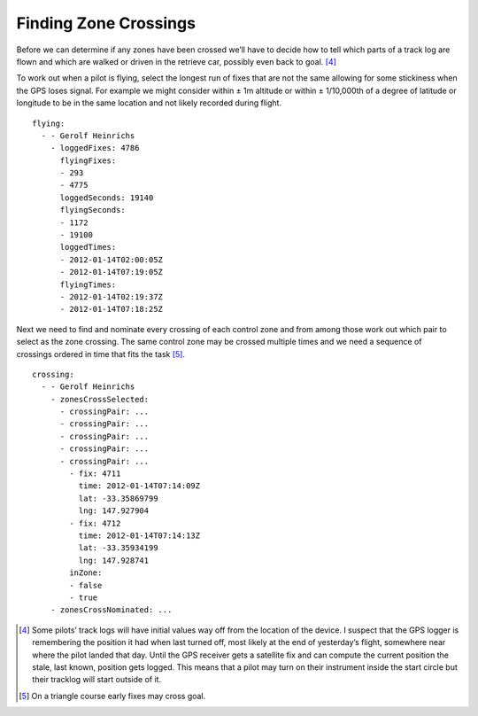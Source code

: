Finding Zone Crossings
----------------------

Before we can determine if any zones have been crossed we’ll have to
decide how to tell which parts of a track log are flown and which are
walked or driven in the retrieve car, possibly even back to goal. [4]_

To work out when a pilot is flying, select the longest run of fixes that
are not the same allowing for some stickiness when the GPS loses signal.
For example we might consider within ± 1m altitude or within ±
1/10,000th of a degree of latitude or longitude to be in the same
location and not likely recorded during flight.

::

    flying:
      - - Gerolf Heinrichs
        - loggedFixes: 4786
          flyingFixes:
          - 293
          - 4775
          loggedSeconds: 19140
          flyingSeconds:
          - 1172
          - 19100
          loggedTimes:
          - 2012-01-14T02:00:05Z
          - 2012-01-14T07:19:05Z
          flyingTimes:
          - 2012-01-14T02:19:37Z
          - 2012-01-14T07:18:25Z

Next we need to find and nominate every crossing of each control zone
and from among those work out which pair to select as the zone crossing.
The same control zone may be crossed multiple times and we need a
sequence of crossings ordered in time that fits the task [5]_.

::

    crossing:
      - - Gerolf Heinrichs
        - zonesCrossSelected:
          - crossingPair: ...
          - crossingPair: ...
          - crossingPair: ...
          - crossingPair: ...
          - crossingPair: ...
            - fix: 4711
              time: 2012-01-14T07:14:09Z
              lat: -33.35869799
              lng: 147.927904
            - fix: 4712
              time: 2012-01-14T07:14:13Z
              lat: -33.35934199
              lng: 147.928741
            inZone:
            - false
            - true
        - zonesCrossNominated: ...

.. [4]
   Some pilots’ track logs will have initial values way off from the
   location of the device. I suspect that the GPS logger is remembering
   the position it had when last turned off, most likely at the end of
   yesterday’s flight, somewhere near where the pilot landed that day.
   Until the GPS receiver gets a satellite fix and can compute the
   current position the stale, last known, position gets logged. This
   means that a pilot may turn on their instrument inside the start
   circle but their tracklog will start outside of it.

.. [5]
   On a triangle course early fixes may cross goal.
